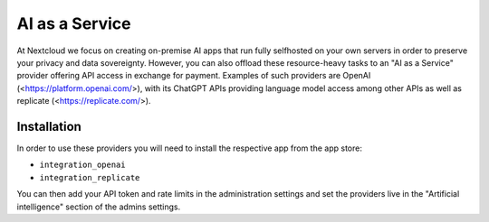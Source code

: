 ===============
AI as a Service
===============

.. _ai-ai_as_a_service:

At Nextcloud we focus on creating on-premise AI apps that run fully selfhosted on your own servers in order to preserve your privacy and data sovereignty. However, you can also offload these resource-heavy tasks to an "AI as a Service" provider offering API access in exchange for payment. Examples of such providers are OpenAI (<https://platform.openai.com/>), with its ChatGPT APIs providing language model access among other APIs as well as replicate (<https://replicate.com/>).

Installation
------------

In order to use these providers you will need to install the respective app from the app store:

* ``integration_openai``
* ``integration_replicate``

You can then add your API token and rate limits in the administration settings and set the providers live in the "Artificial intelligence" section of the admins settings.
